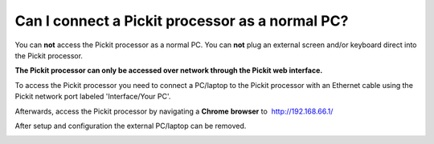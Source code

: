 Can I connect a Pickit processor as a normal PC?
=================================================

You can **not** access the Pickit processor as a normal PC. You
can \ **not** plug an external screen and/or keyboard direct into the
Pickit processor.

**The Pickit processor can only be accessed over network through the
Pickit web interface.**

To access the Pickit processor you need to connect a PC/laptop to the
Pickit processor with an Ethernet cable using the Pickit network port
labeled 'Interface/Your PC'.

Afterwards, access the Pickit processor by navigating a **Chrome**
**browser** to  http://192.168.66.1/

After setup and configuration the external PC/laptop can be removed.

|image0|

.. |image0| image:: https://s3.amazonaws.com/helpscout.net/docs/assets/583bf3f79033600698173725/images/592549520428634b4a33659c/file-Kj7MxzMb03.png